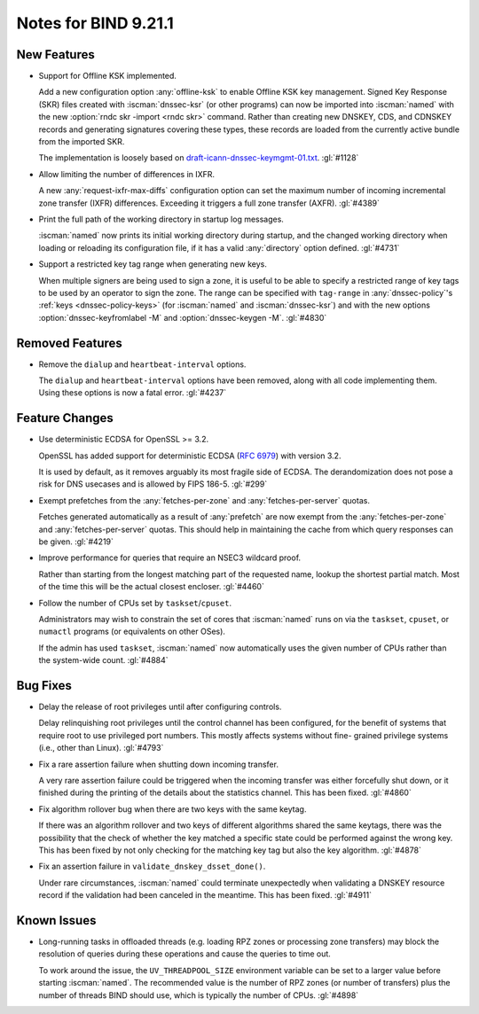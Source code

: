 .. Copyright (C) Internet Systems Consortium, Inc. ("ISC")
..
.. SPDX-License-Identifier: MPL-2.0
..
.. This Source Code Form is subject to the terms of the Mozilla Public
.. License, v. 2.0.  If a copy of the MPL was not distributed with this
.. file, you can obtain one at https://mozilla.org/MPL/2.0/.
..
.. See the COPYRIGHT file distributed with this work for additional
.. information regarding copyright ownership.

Notes for BIND 9.21.1
---------------------

New Features
~~~~~~~~~~~~

- Support for Offline KSK implemented.

  Add a new configuration option :any:`offline-ksk` to enable Offline
  KSK key management. Signed Key Response (SKR) files created with
  :iscman:`dnssec-ksr` (or other programs) can now be imported into
  :iscman:`named` with the new :option:`rndc skr -import <rndc skr>`
  command. Rather than creating new DNSKEY, CDS, and CDNSKEY records and
  generating signatures covering these types, these records are loaded
  from the currently active bundle from the imported SKR.

  The implementation is loosely based on
  `draft-icann-dnssec-keymgmt-01.txt
  <https://web.archive.org/web/20250121040252/https://www.iana.org/dnssec/archive/files/draft-icann-dnssec-keymgmt-01.txt>`_.
  :gl:`#1128`

- Allow limiting the number of differences in IXFR.

  A new :any:`request-ixfr-max-diffs` configuration option can set the
  maximum number of incoming incremental zone transfer (IXFR)
  differences. Exceeding it triggers a full zone transfer (AXFR).
  :gl:`#4389`

- Print the full path of the working directory in startup log messages.

  :iscman:`named` now prints its initial working directory during
  startup, and the changed working directory when loading or reloading
  its configuration file, if it has a valid :any:`directory` option
  defined. :gl:`#4731`

- Support a restricted key tag range when generating new keys.

  When multiple signers are being used to sign a zone, it is useful to
  be able to specify a restricted range of key tags to be used by an
  operator to sign the zone. The range can be specified with
  ``tag-range`` in :any:`dnssec-policy`'s :ref:`keys
  <dnssec-policy-keys>` (for :iscman:`named` and :iscman:`dnssec-ksr`)
  and with the new options :option:`dnssec-keyfromlabel -M` and
  :option:`dnssec-keygen -M`. :gl:`#4830`

Removed Features
~~~~~~~~~~~~~~~~

- Remove the ``dialup`` and ``heartbeat-interval`` options.

  The ``dialup`` and ``heartbeat-interval`` options have been removed,
  along with all code implementing them. Using these options is now a
  fatal error. :gl:`#4237`

Feature Changes
~~~~~~~~~~~~~~~

- Use deterministic ECDSA for OpenSSL >= 3.2.

  OpenSSL has added support for deterministic ECDSA (:rfc:`6979`) with
  version 3.2.

  It is used by default, as it removes arguably its most fragile side of
  ECDSA. The derandomization does not pose a risk for DNS usecases and is
  allowed by FIPS 186-5. :gl:`#299`

- Exempt prefetches from the :any:`fetches-per-zone` and
  :any:`fetches-per-server` quotas.

  Fetches generated automatically as a result of :any:`prefetch` are now
  exempt from the :any:`fetches-per-zone` and :any:`fetches-per-server`
  quotas. This should help in maintaining the cache from which query
  responses can be given. :gl:`#4219`

- Improve performance for queries that require an NSEC3 wildcard proof.

  Rather than starting from the longest matching part of the requested name,
  lookup the shortest partial match. Most of the time this will be the actual
  closest encloser. :gl:`#4460`

- Follow the number of CPUs set by ``taskset``/``cpuset``.

  Administrators may wish to constrain the set of cores that
  :iscman:`named` runs on via the ``taskset``, ``cpuset``, or ``numactl``
  programs (or equivalents on other OSes).

  If the admin has used ``taskset``, :iscman:`named` now automatically
  uses the given number of CPUs rather than the system-wide count.
  :gl:`#4884`

Bug Fixes
~~~~~~~~~

- Delay the release of root privileges until after configuring controls.

  Delay relinquishing root privileges until the control channel has been
  configured, for the benefit of systems that require root to use
  privileged port numbers.  This mostly affects systems without fine-
  grained privilege systems (i.e., other than Linux). :gl:`#4793`

- Fix a rare assertion failure when shutting down incoming transfer.

  A very rare assertion failure could be triggered when the incoming
  transfer was either forcefully shut down, or it finished during the
  printing of the details about the statistics channel.  This has been
  fixed. :gl:`#4860`

- Fix algorithm rollover bug when there are two keys with the same
  keytag.

  If there was an algorithm rollover and two keys of different
  algorithms shared the same keytags, there was the possibility that the
  check of whether the key matched a specific state could be performed
  against the wrong key. This has been fixed by not only checking for
  the matching key tag but also the key algorithm. :gl:`#4878`

- Fix an assertion failure in ``validate_dnskey_dsset_done()``.

  Under rare circumstances, :iscman:`named` could terminate unexpectedly
  when validating a DNSKEY resource record if the validation had been
  canceled in the meantime. This has been fixed. :gl:`#4911`

Known Issues
~~~~~~~~~~~~

- Long-running tasks in offloaded threads (e.g. loading RPZ zones or
  processing zone transfers) may block the resolution of queries during
  these operations and cause the queries to time out.

  To work around the issue, the ``UV_THREADPOOL_SIZE`` environment
  variable can be set to a larger value before starting :iscman:`named`.
  The recommended value is the number of RPZ zones (or number of
  transfers) plus the number of threads BIND should use, which is
  typically the number of CPUs. :gl:`#4898`
